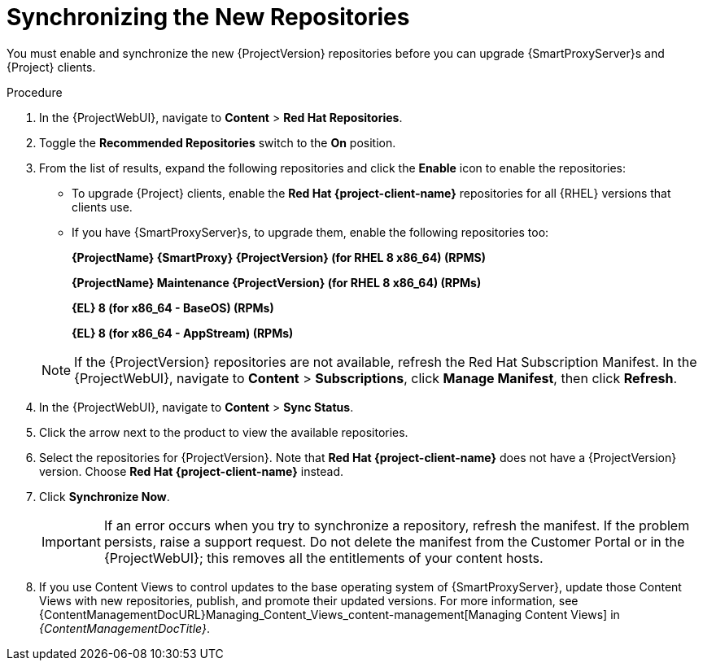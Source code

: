 [id="synchronizing_the_new_repositories_{context}"]
= Synchronizing the New Repositories

You must enable and synchronize the new {ProjectVersion} repositories before you can upgrade {SmartProxyServer}s and {Project} clients.

.Procedure

. In the {ProjectWebUI}, navigate to *Content* > *Red{nbsp}Hat Repositories*.
. Toggle the *Recommended Repositories* switch to the *On* position.
. From the list of results, expand the following repositories and click the *Enable* icon to enable the repositories:
+
* To upgrade {Project} clients, enable the *Red{nbsp}Hat {project-client-name}* repositories for all {RHEL} versions that clients use.
+
* If you have {SmartProxyServer}s, to upgrade them, enable the following repositories too:
+
*{ProjectName} {SmartProxy} {ProjectVersion} (for RHEL 8 x86_64) (RPMS)*
+
*{ProjectName} Maintenance {ProjectVersion} (for RHEL 8 x86_64) (RPMs)*
+
*{EL} 8 (for x86_64 - BaseOS) (RPMs)*
+
*{EL} 8 (for x86_64 - AppStream) (RPMs)*

+
[NOTE]
====
If the {ProjectVersion} repositories are not available, refresh the Red{nbsp}Hat Subscription Manifest.
In the {ProjectWebUI}, navigate to *Content* > *Subscriptions*, click *Manage Manifest*, then click *Refresh*.
====
+
. In the {ProjectWebUI}, navigate to *Content* > *Sync Status*.
. Click the arrow next to the product to view the available repositories.
. Select the repositories for {ProjectVersion}.
Note that *Red{nbsp}Hat {project-client-name}* does not have a {ProjectVersion} version.
Choose *Red{nbsp}Hat {project-client-name}* instead.
. Click *Synchronize Now*.
+
[IMPORTANT]
====
If an error occurs when you try to synchronize a repository, refresh the manifest.
If the problem persists, raise a support request.
Do not delete the manifest from the Customer Portal or in the {ProjectWebUI}; this removes all the entitlements of your content hosts.
====
+
. If you use Content Views to control updates to the base operating system of {SmartProxyServer}, update those Content Views with new repositories, publish, and promote their updated versions.
For more information, see {ContentManagementDocURL}Managing_Content_Views_content-management[Managing Content Views] in _{ContentManagementDocTitle}_.
